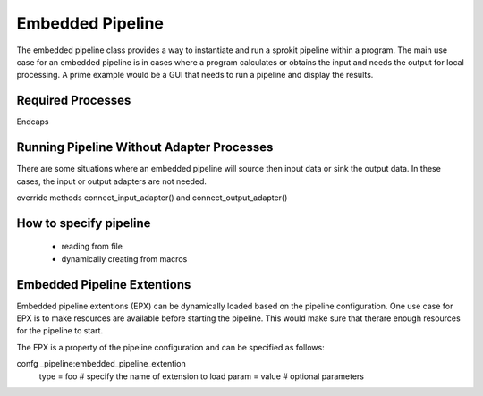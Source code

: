 Embedded Pipeline
=================

The embedded pipeline class provides a way to instantiate and run a
sprokit pipeline within a program. The main use case for an embedded
pipeline is in cases where a program calculates or obtains the input
and needs the output for local processing. A prime example would be a
GUI that needs to run a pipeline and display the results.

Required Processes
------------------

Endcaps


Running Pipeline Without Adapter Processes
------------------------------------------

There are some situations where an embedded pipeline will source then
input data or sink the output data. In these cases, the input or output
adapters are not needed.

override methods connect_input_adapter() and connect_output_adapter()


How to specify pipeline
-----------------------

  - reading from file
  - dynamically creating from macros



Embedded Pipeline Extentions
----------------------------

Embedded pipeline extentions (EPX) can be dynamically loaded based on
the pipeline configuration. One use case for EPX is to make resources
are available before starting the pipeline. This would make sure that
therare enough resources for the pipeline to start.

The EPX is a property of the pipeline configuration and can be
specified as follows:

confg _pipeline:embedded_pipeline_extention
    type = foo # specify the name of extension to load
    param = value  # optional parameters

